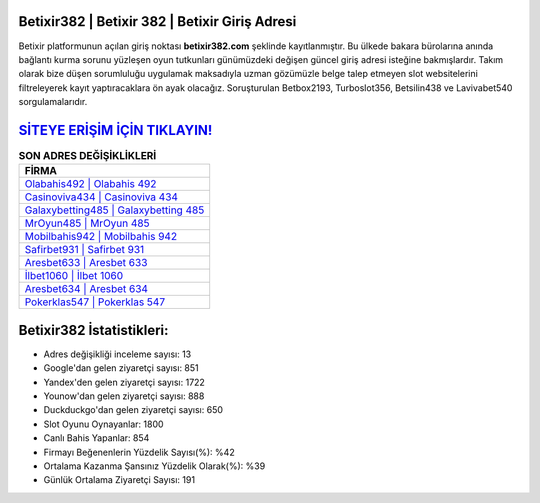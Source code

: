 ﻿Betixir382 | Betixir 382 | Betixir Giriş Adresi
===================================

.. image:: images/betixir-giris.jpg
   :width: 600
   
Betixir platformunun açılan giriş noktası **betixir382.com** şeklinde kayıtlanmıştır. Bu ülkede bakara bürolarına anında bağlantı kurma sorunu yüzleşen oyun tutkunları günümüzdeki değişen güncel giriş adresi isteğine bakmışlardır. Takım olarak bize düşen sorumluluğu uygulamak maksadıyla uzman gözümüzle belge talep etmeyen slot websitelerini filtreleyerek kayıt yaptıracaklara ön ayak olacağız. Soruşturulan Betbox2193, Turboslot356, Betsilin438 ve Lavivabet540 sorgulamalarıdır.

`SİTEYE ERİŞİM İÇİN TIKLAYIN! <https://urlday.cc/git>`_
==============

.. list-table:: **SON ADRES DEĞİŞİKLİKLERİ**
   :widths: 100
   :header-rows: 1

   * - FİRMA
   * - `Olabahis492 | Olabahis 492 <olabahis492-olabahis-492-olabahis-giris-adresi.html>`_
   * - `Casinoviva434 | Casinoviva 434 <casinoviva434-casinoviva-434-casinoviva-giris-adresi.html>`_
   * - `Galaxybetting485 | Galaxybetting 485 <galaxybetting485-galaxybetting-485-galaxybetting-giris-adresi.html>`_	 
   * - `MrOyun485 | MrOyun 485 <mroyun485-mroyun-485-mroyun-giris-adresi.html>`_	 
   * - `Mobilbahis942 | Mobilbahis 942 <mobilbahis942-mobilbahis-942-mobilbahis-giris-adresi.html>`_ 
   * - `Safirbet931 | Safirbet 931 <safirbet931-safirbet-931-safirbet-giris-adresi.html>`_
   * - `Aresbet633 | Aresbet 633 <aresbet633-aresbet-633-aresbet-giris-adresi.html>`_	 
   * - `İlbet1060 | İlbet 1060 <ilbet1060-ilbet-1060-ilbet-giris-adresi.html>`_
   * - `Aresbet634 | Aresbet 634 <aresbet634-aresbet-634-aresbet-giris-adresi.html>`_
   * - `Pokerklas547 | Pokerklas 547 <pokerklas547-pokerklas-547-pokerklas-giris-adresi.html>`_
	 
Betixir382 İstatistikleri:
===================================	 
* Adres değişikliği inceleme sayısı: 13
* Google'dan gelen ziyaretçi sayısı: 851
* Yandex'den gelen ziyaretçi sayısı: 1722
* Younow'dan gelen ziyaretçi sayısı: 888
* Duckduckgo'dan gelen ziyaretçi sayısı: 650
* Slot Oyunu Oynayanlar: 1800
* Canlı Bahis Yapanlar: 854
* Firmayı Beğenenlerin Yüzdelik Sayısı(%): %42
* Ortalama Kazanma Şansınız Yüzdelik Olarak(%): %39
* Günlük Ortalama Ziyaretçi Sayısı: 191
